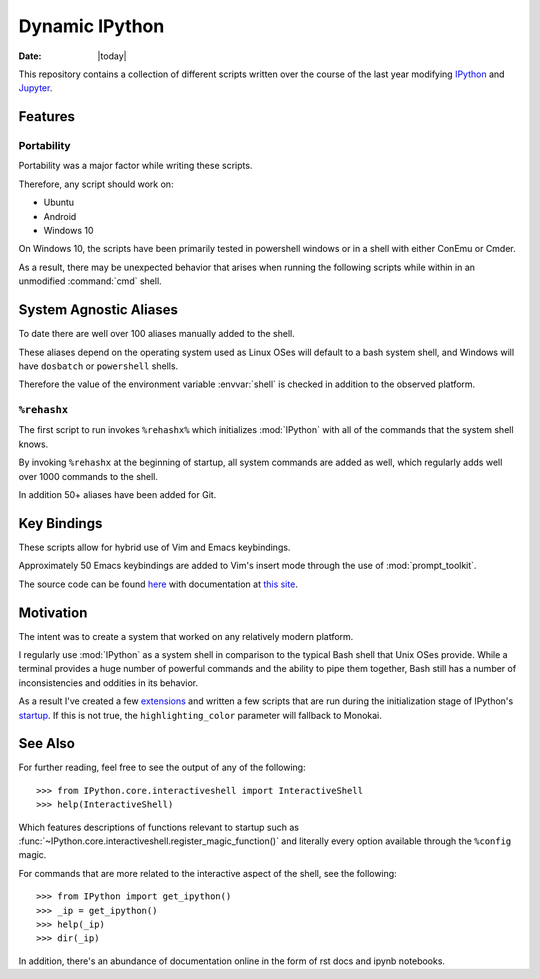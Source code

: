 ================
Dynamic IPython
================

:date: |today|

.. highlight:: ipython

.. moduleauthor:: Faris Chugthai

.. module:: root_index
   :synopsis: Index

This repository contains a collection of different scripts written over the
course of the last year modifying `IPython <docs/profile_default.html>`_
and `Jupyter <docs/jupyter.html>`_.

Features
==========

Portability
------------

Portability was a major factor while writing these scripts.

Therefore, any script should work on:

- Ubuntu
- Android
- Windows 10

On Windows 10, the scripts have been primarily tested in powershell
windows or in a shell with either ConEmu or Cmder.

As a result, there may be unexpected behavior that arises when running the
following scripts while within in an unmodified :command:`cmd` shell.

System Agnostic Aliases
========================

To date there are well over 100 aliases manually added to the shell.

These aliases depend on the operating system used as Linux OSes will default
to a bash system shell, and Windows will have ``dosbatch`` or ``powershell``
shells.

Therefore the value of the environment variable :envvar:`shell` is checked
in addition to the observed platform.

``%rehashx``
-------------

The first script to run invokes ``%rehashx%`` which initializes
:mod:`IPython` with all of the commands that the system shell knows.

By invoking ``%rehashx`` at the beginning of startup, all system commands
are added as well, which regularly adds well over 1000 commands to the shell.

In addition 50+ aliases have been added for Git.

Key Bindings
============

These scripts allow for hybrid use of Vim and Emacs keybindings.

Approximately 50 Emacs keybindings are added to Vim's insert mode through
the use of :mod:`prompt_toolkit`.

The source code can be found `here`_ with documentation at `this site`_.

.. _here: profile_default/startup/32_vi_modes.py
.. _this site: https://farisachugthai.github.io/dynamic_ipython/profile_default.html#module-profile_default.startup.32_vi_mode

Motivation
===========

The intent was to create a system that worked on any relatively modern platform.

I regularly use :mod:`IPython` as a system shell in comparison to the
typical Bash shell that Unix OSes provide. While a terminal provides a
huge number of powerful commands and the ability to pipe them together,
Bash still has a number of inconsistencies and oddities in its behavior.

As a result I've created a few `extensions <extensions/README.rst>`_ and
written a few scripts that are run during the initialization stage of
IPython's `startup <profile_default/startup/README.rst>`_.
If this is not true, the ``highlighting_color`` parameter will fallback
to Monokai.

See Also
==========

For further reading, feel free to see the output of any of the following::

   >>> from IPython.core.interactiveshell import InteractiveShell
   >>> help(InteractiveShell)

Which features descriptions of functions relevant to startup such as
:func:`~IPython.core.interactiveshell.register_magic_function()` and literally
every option available through the ``%config`` magic.

For commands that are more related to the interactive aspect of the shell,
see the following::

   >>> from IPython import get_ipython()
   >>> _ip = get_ipython()
   >>> help(_ip)
   >>> dir(_ip)

In addition, there's an abundance of documentation online in the
form of rst docs and ipynb notebooks.
